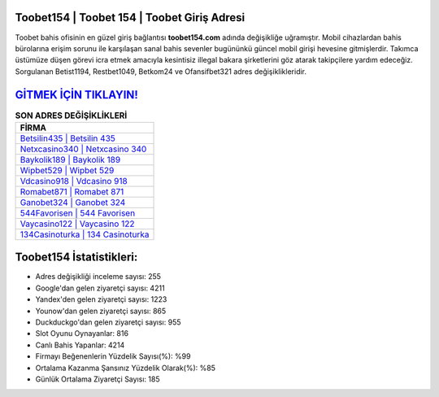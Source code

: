 ﻿Toobet154 | Toobet 154 | Toobet Giriş Adresi
===================================

.. image:: images/toobet-giris.jpg
   :width: 600
   
Toobet bahis ofisinin en güzel giriş bağlantısı **toobet154.com** adında değişikliğe uğramıştır. Mobil cihazlardan bahis bürolarına erişim sorunu ile karşılaşan sanal bahis sevenler bugününkü güncel mobil girişi hevesine gitmişlerdir. Takımca üstümüze düşen görevi icra etmek amacıyla kesintisiz illegal bakara şirketlerini göz atarak takipçilere yardım edeceğiz. Sorgulanan Betist1194, Restbet1049, Betkom24 ve Ofansifbet321 adres değişiklikleridir.

`GİTMEK İÇİN TIKLAYIN! <https://urlday.cc/git>`_
==============

.. list-table:: **SON ADRES DEĞİŞİKLİKLERİ**
   :widths: 100
   :header-rows: 1

   * - FİRMA
   * - `Betsilin435 | Betsilin 435 <betsilin435-betsilin-435-betsilin-giris-adresi.html>`_
   * - `Netxcasino340 | Netxcasino 340 <netxcasino340-netxcasino-340-netxcasino-giris-adresi.html>`_
   * - `Baykolik189 | Baykolik 189 <baykolik189-baykolik-189-baykolik-giris-adresi.html>`_	 
   * - `Wipbet529 | Wipbet 529 <wipbet529-wipbet-529-wipbet-giris-adresi.html>`_	 
   * - `Vdcasino918 | Vdcasino 918 <vdcasino918-vdcasino-918-vdcasino-giris-adresi.html>`_ 
   * - `Romabet871 | Romabet 871 <romabet871-romabet-871-romabet-giris-adresi.html>`_
   * - `Ganobet324 | Ganobet 324 <ganobet324-ganobet-324-ganobet-giris-adresi.html>`_	 
   * - `544Favorisen | 544 Favorisen <544favorisen-544-favorisen-favorisen-giris-adresi.html>`_
   * - `Vaycasino122 | Vaycasino 122 <vaycasino122-vaycasino-122-vaycasino-giris-adresi.html>`_
   * - `134Casinoturka | 134 Casinoturka <134casinoturka-134-casinoturka-casinoturka-giris-adresi.html>`_
	 
Toobet154 İstatistikleri:
===================================	 
* Adres değişikliği inceleme sayısı: 255
* Google'dan gelen ziyaretçi sayısı: 4211
* Yandex'den gelen ziyaretçi sayısı: 1223
* Younow'dan gelen ziyaretçi sayısı: 865
* Duckduckgo'dan gelen ziyaretçi sayısı: 955
* Slot Oyunu Oynayanlar: 816
* Canlı Bahis Yapanlar: 4214
* Firmayı Beğenenlerin Yüzdelik Sayısı(%): %99
* Ortalama Kazanma Şansınız Yüzdelik Olarak(%): %85
* Günlük Ortalama Ziyaretçi Sayısı: 185
